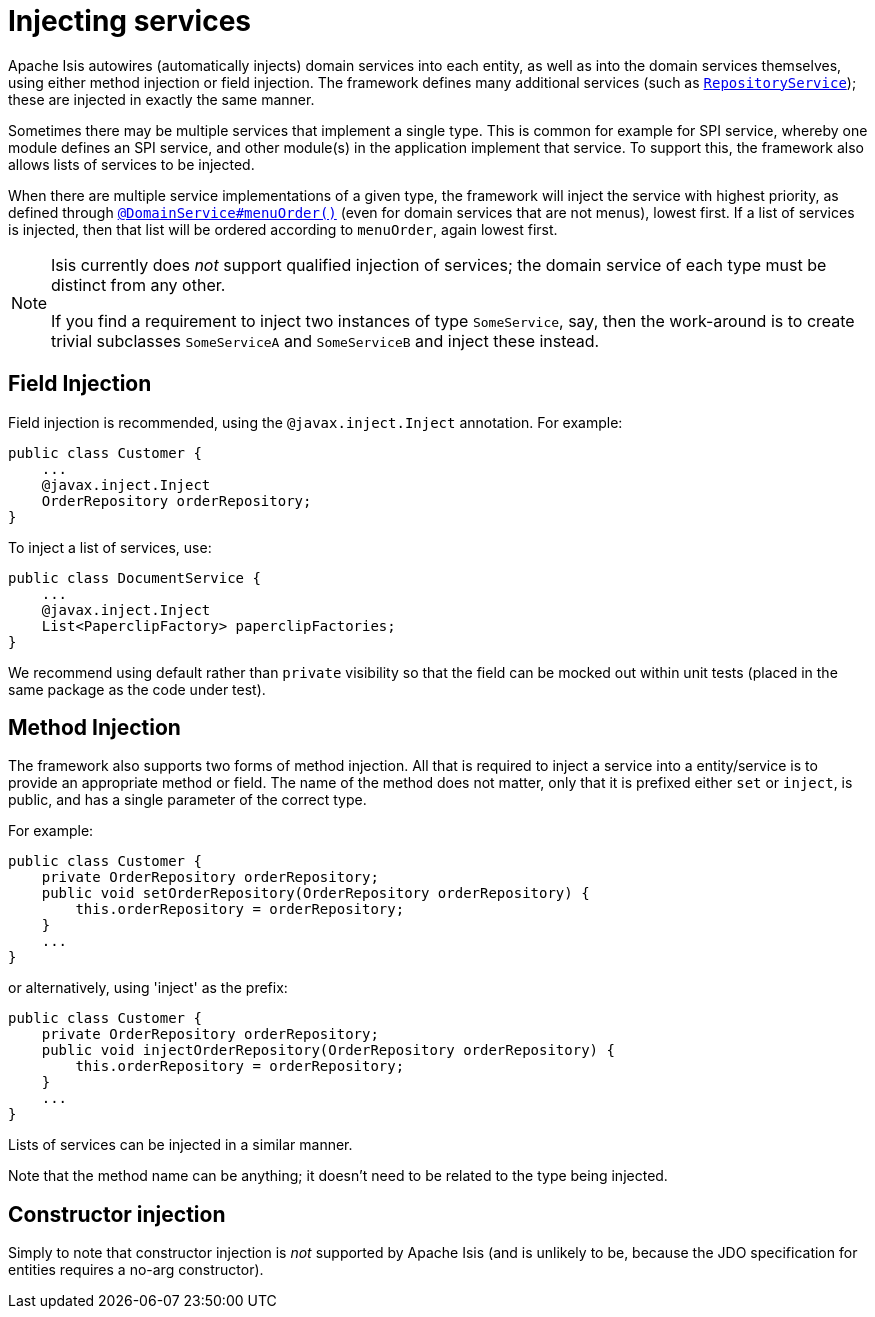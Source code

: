 [[_ugfun_programming-model_inject-services]]
= Injecting services
:Notice: Licensed to the Apache Software Foundation (ASF) under one or more contributor license agreements. See the NOTICE file distributed with this work for additional information regarding copyright ownership. The ASF licenses this file to you under the Apache License, Version 2.0 (the "License"); you may not use this file except in compliance with the License. You may obtain a copy of the License at. http://www.apache.org/licenses/LICENSE-2.0 . Unless required by applicable law or agreed to in writing, software distributed under the License is distributed on an "AS IS" BASIS, WITHOUT WARRANTIES OR  CONDITIONS OF ANY KIND, either express or implied. See the License for the specific language governing permissions and limitations under the License.
:_basedir: ../../
:_imagesdir: images/


Apache Isis autowires (automatically injects) domain services into each entity, as well as into the domain services themselves, using either method injection or field injection.
The framework defines many additional services (such as xref:../rgsvc/rgsvc.adoc#_rgsvc_api_RepositoryService[`RepositoryService`]); these are injected in exactly the same manner.

Sometimes there may be multiple services that implement a single type.
This is common for example for SPI service, whereby one module defines an SPI service, and other module(s) in the application implement that service.
To support this, the framework also allows lists of services to be injected.

When there are multiple service implementations of a given type, the framework will inject the service with highest priority, as defined through xref:../rgant/rgant.adoc#_rgant_DomainService_menuOrder[`@DomainService#menuOrder()`] (even for domain services that are not menus), lowest first.
If a list of services is injected, then that list will be ordered according to `menuOrder`, again lowest first.



[NOTE]
====
Isis currently does _not_ support qualified injection of services; the domain service of each type must be distinct from any other.

If you find a requirement to inject two instances of type `SomeService`, say, then the work-around is to create trivial subclasses `SomeServiceA` and `SomeServiceB` and inject these instead.
====


== Field Injection

Field injection is recommended, using the `@javax.inject.Inject` annotation.
For example:

[source,java]
----
public class Customer {
    ...
    @javax.inject.Inject
    OrderRepository orderRepository;
}
----

To inject a list of services, use:

[source,java]
----
public class DocumentService {
    ...
    @javax.inject.Inject
    List<PaperclipFactory> paperclipFactories;
}
----

We recommend using default rather than `private` visibility so that the field can be mocked out within unit tests (placed in the same package as the code under test).




== Method Injection

The framework also supports two forms of method injection.
All that is required to inject a service into a entity/service is to provide an appropriate method or field.
The name of the method does not matter, only that it is prefixed either `set` or `inject`, is public, and has a single parameter of the correct type.

For example:

[source,java]
----
public class Customer {
    private OrderRepository orderRepository;
    public void setOrderRepository(OrderRepository orderRepository) {
        this.orderRepository = orderRepository;
    }
    ...
}
----

or alternatively, using 'inject' as the prefix:

[source,java]
----
public class Customer {
    private OrderRepository orderRepository;
    public void injectOrderRepository(OrderRepository orderRepository) {
        this.orderRepository = orderRepository;
    }
    ...
}
----

Lists of services can be injected in a similar manner.

Note that the method name can be anything; it doesn't need to be related to the type being injected.


== Constructor injection

Simply to note that constructor injection is _not_ supported by Apache Isis (and is unlikely to be, because the JDO specification for entities requires a no-arg constructor).






